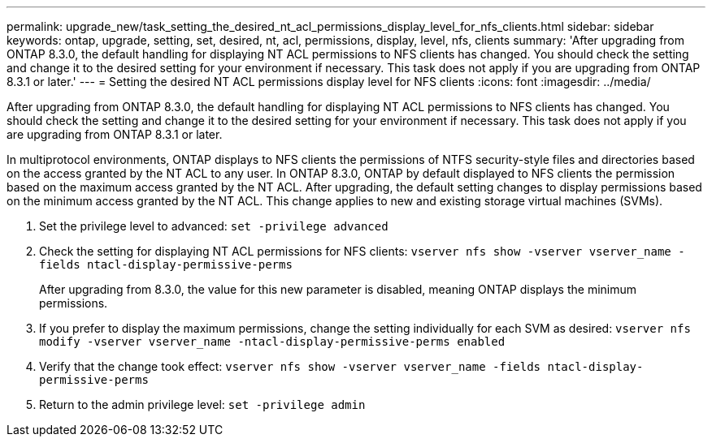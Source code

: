 ---
permalink: upgrade_new/task_setting_the_desired_nt_acl_permissions_display_level_for_nfs_clients.html
sidebar: sidebar
keywords: ontap, upgrade, setting, set, desired, nt, acl, permissions, display, level, nfs, clients
summary: 'After upgrading from ONTAP 8.3.0, the default handling for displaying NT ACL permissions to NFS clients has changed. You should check the setting and change it to the desired setting for your environment if necessary. This task does not apply if you are upgrading from ONTAP 8.3.1 or later.'
---
= Setting the desired NT ACL permissions display level for NFS clients
:icons: font
:imagesdir: ../media/

[.lead]
After upgrading from ONTAP 8.3.0, the default handling for displaying NT ACL permissions to NFS clients has changed. You should check the setting and change it to the desired setting for your environment if necessary. This task does not apply if you are upgrading from ONTAP 8.3.1 or later.

In multiprotocol environments, ONTAP displays to NFS clients the permissions of NTFS security-style files and directories based on the access granted by the NT ACL to any user. In ONTAP 8.3.0, ONTAP by default displayed to NFS clients the permission based on the maximum access granted by the NT ACL. After upgrading, the default setting changes to display permissions based on the minimum access granted by the NT ACL. This change applies to new and existing storage virtual machines (SVMs).

. Set the privilege level to advanced: `set -privilege advanced`
. Check the setting for displaying NT ACL permissions for NFS clients: `vserver nfs show -vserver vserver_name -fields ntacl-display-permissive-perms`
+
After upgrading from 8.3.0, the value for this new parameter is disabled, meaning ONTAP displays the minimum permissions.

. If you prefer to display the maximum permissions, change the setting individually for each SVM as desired: `vserver nfs modify -vserver vserver_name -ntacl-display-permissive-perms enabled`
. Verify that the change took effect: `vserver nfs show -vserver vserver_name -fields ntacl-display-permissive-perms`
. Return to the admin privilege level: `set -privilege admin`
